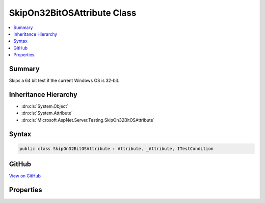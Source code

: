 

SkipOn32BitOSAttribute Class
============================



.. contents:: 
   :local:



Summary
-------

Skips a 64 bit test if the current Windows OS is 32-bit.





Inheritance Hierarchy
---------------------


* :dn:cls:`System.Object`
* :dn:cls:`System.Attribute`
* :dn:cls:`Microsoft.AspNet.Server.Testing.SkipOn32BitOSAttribute`








Syntax
------

.. code-block:: csharp

   public class SkipOn32BitOSAttribute : Attribute, _Attribute, ITestCondition





GitHub
------

`View on GitHub <https://github.com/aspnet/apidocs/blob/master/aspnet/hosting/src/Microsoft.AspNet.Server.Testing/xunit/SkipOn32BitOSAttribute.cs>`_





.. dn:class:: Microsoft.AspNet.Server.Testing.SkipOn32BitOSAttribute

Properties
----------

.. dn:class:: Microsoft.AspNet.Server.Testing.SkipOn32BitOSAttribute
    :noindex:
    :hidden:

    
    .. dn:property:: Microsoft.AspNet.Server.Testing.SkipOn32BitOSAttribute.IsMet
    
        
        :rtype: System.Boolean
    
        
        .. code-block:: csharp
    
           public bool IsMet { get; }
    
    .. dn:property:: Microsoft.AspNet.Server.Testing.SkipOn32BitOSAttribute.SkipReason
    
        
        :rtype: System.String
    
        
        .. code-block:: csharp
    
           public string SkipReason { get; }
    

